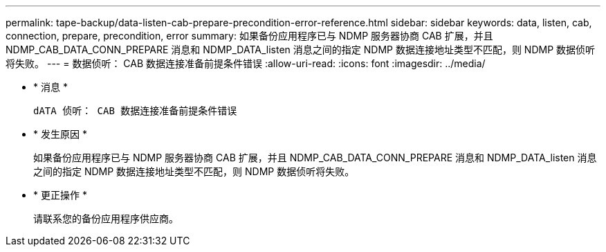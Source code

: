 ---
permalink: tape-backup/data-listen-cab-prepare-precondition-error-reference.html 
sidebar: sidebar 
keywords: data, listen, cab, connection, prepare, precondition, error 
summary: 如果备份应用程序已与 NDMP 服务器协商 CAB 扩展，并且 NDMP_CAB_DATA_CONN_PREPARE 消息和 NDMP_DATA_listen 消息之间的指定 NDMP 数据连接地址类型不匹配，则 NDMP 数据侦听将失败。 
---
= 数据侦听： CAB 数据连接准备前提条件错误
:allow-uri-read: 
:icons: font
:imagesdir: ../media/


* * 消息 *
+
`dATA 侦听： CAB 数据连接准备前提条件错误`

* * 发生原因 *
+
如果备份应用程序已与 NDMP 服务器协商 CAB 扩展，并且 NDMP_CAB_DATA_CONN_PREPARE 消息和 NDMP_DATA_listen 消息之间的指定 NDMP 数据连接地址类型不匹配，则 NDMP 数据侦听将失败。

* * 更正操作 *
+
请联系您的备份应用程序供应商。


